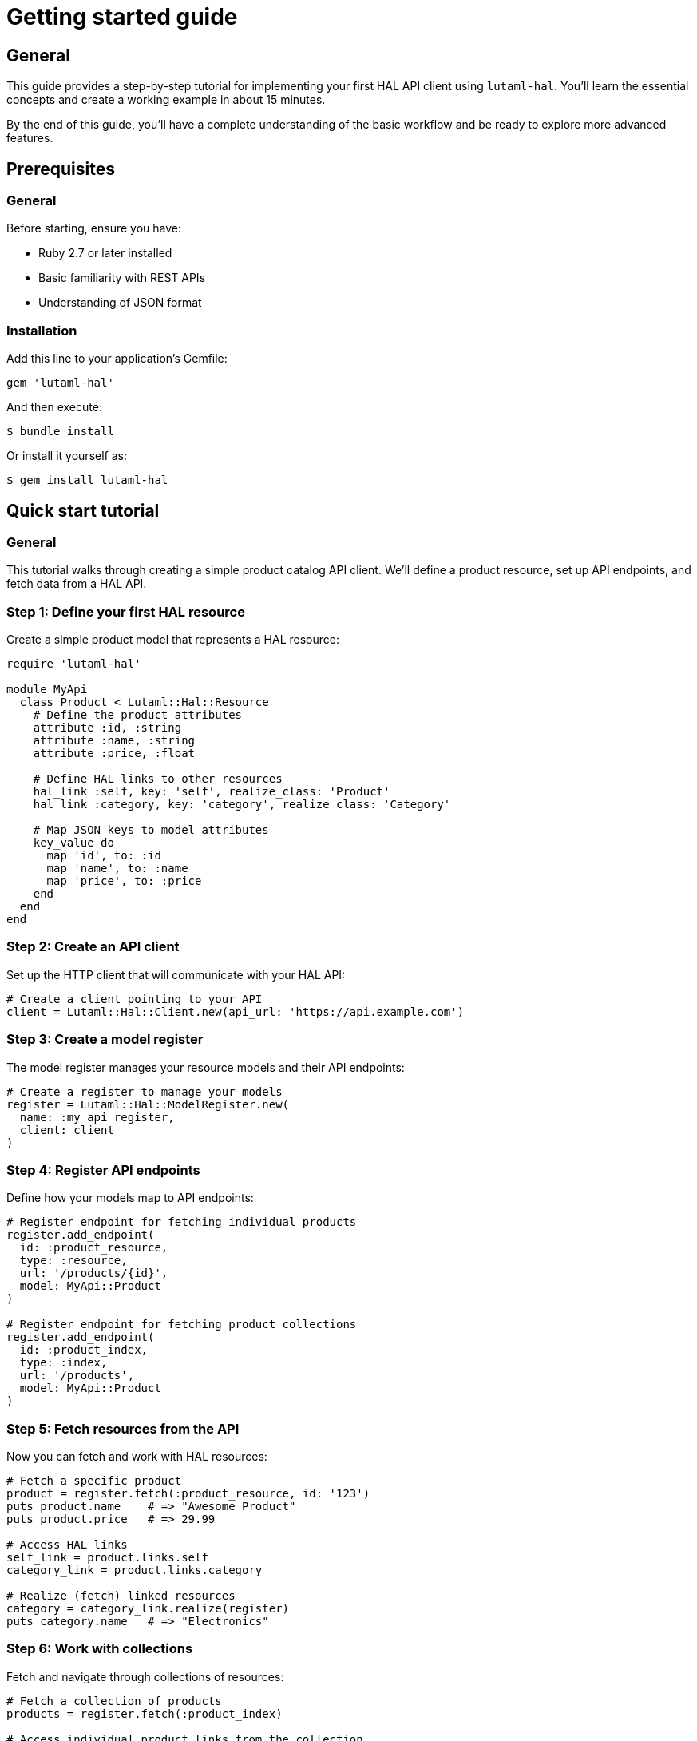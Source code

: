 = Getting started guide

== General

This guide provides a step-by-step tutorial for implementing your first HAL API
client using `lutaml-hal`. You'll learn the essential concepts and create a
working example in about 15 minutes.

By the end of this guide, you'll have a complete understanding of the basic
workflow and be ready to explore more advanced features.

== Prerequisites

=== General

Before starting, ensure you have:

* Ruby 2.7 or later installed
* Basic familiarity with REST APIs
* Understanding of JSON format

=== Installation

Add this line to your application's Gemfile:

[source,ruby]
----
gem 'lutaml-hal'
----

And then execute:

[source,sh]
----
$ bundle install
----

Or install it yourself as:

[source,sh]
----
$ gem install lutaml-hal
----

== Quick start tutorial

=== General

This tutorial walks through creating a simple product catalog API client. We'll
define a product resource, set up API endpoints, and fetch data from a HAL API.

=== Step 1: Define your first HAL resource

Create a simple product model that represents a HAL resource:

[example]
====
[source,ruby]
----
require 'lutaml-hal'

module MyApi
  class Product < Lutaml::Hal::Resource
    # Define the product attributes
    attribute :id, :string
    attribute :name, :string
    attribute :price, :float

    # Define HAL links to other resources
    hal_link :self, key: 'self', realize_class: 'Product'
    hal_link :category, key: 'category', realize_class: 'Category'

    # Map JSON keys to model attributes
    key_value do
      map 'id', to: :id
      map 'name', to: :name
      map 'price', to: :price
    end
  end
end
----
====

=== Step 2: Create an API client

Set up the HTTP client that will communicate with your HAL API:

[example]
====
[source,ruby]
----
# Create a client pointing to your API
client = Lutaml::Hal::Client.new(api_url: 'https://api.example.com')
----
====

=== Step 3: Create a model register

The model register manages your resource models and their API endpoints:

[example]
====
[source,ruby]
----
# Create a register to manage your models
register = Lutaml::Hal::ModelRegister.new(
  name: :my_api_register,
  client: client
)
----
====

=== Step 4: Register API endpoints

Define how your models map to API endpoints:

[example]
====
[source,ruby]
----
# Register endpoint for fetching individual products
register.add_endpoint(
  id: :product_resource,
  type: :resource,
  url: '/products/{id}',
  model: MyApi::Product
)

# Register endpoint for fetching product collections
register.add_endpoint(
  id: :product_index,
  type: :index,
  url: '/products',
  model: MyApi::Product
)
----
====

=== Step 5: Fetch resources from the API

Now you can fetch and work with HAL resources:

[example]
====
[source,ruby]
----
# Fetch a specific product
product = register.fetch(:product_resource, id: '123')
puts product.name    # => "Awesome Product"
puts product.price   # => 29.99

# Access HAL links
self_link = product.links.self
category_link = product.links.category

# Realize (fetch) linked resources
category = category_link.realize(register)
puts category.name   # => "Electronics"
----
====

=== Step 6: Work with collections

Fetch and navigate through collections of resources:

[example]
====
[source,ruby]
----
# Fetch a collection of products
products = register.fetch(:product_index)

# Access individual product links from the collection
first_product_link = products.links.products.first
first_product = first_product_link.realize(register)

puts first_product.name
----
====

== Complete working example

=== General

Here's the complete code that demonstrates all the concepts together:

[example]
====
[source,ruby]
----
require 'lutaml-hal'

# Define your HAL resource model
module MyApi
  class Product < Lutaml::Hal::Resource
    attribute :id, :string
    attribute :name, :string
    attribute :price, :float

    hal_link :self, key: 'self', realize_class: 'Product'
    hal_link :category, key: 'category', realize_class: 'Category'

    key_value do
      map 'id', to: :id
      map 'name', to: :name
      map 'price', to: :price
    end
  end

  class Category < Lutaml::Hal::Resource
    attribute :id, :string
    attribute :name, :string

    hal_link :self, key: 'self', realize_class: 'Category'

    key_value do
      map 'id', to: :id
      map 'name', to: :name
    end
  end
end

# Set up the API client and register
client = Lutaml::Hal::Client.new(api_url: 'https://api.example.com')
register = Lutaml::Hal::ModelRegister.new(
  name: :my_api_register,
  client: client
)

# Register endpoints
register.add_endpoint(
  id: :product_resource,
  type: :resource,
  url: '/products/{id}',
  model: MyApi::Product
)

register.add_endpoint(
  id: :category_resource,
  type: :resource,
  url: '/categories/{id}',
  model: MyApi::Category
)

# Use the API
product = register.fetch(:product_resource, id: '123')
puts "Product: #{product.name} - $#{product.price}"

# Navigate to related resources
category = product.links.category.realize(register)
puts "Category: #{category.name}"
----
====

== Understanding the workflow

=== General

The `lutaml-hal` workflow follows a two-phase approach:

=== Data definition phase

. **Define resource models**: Create classes that inherit from
  `Lutaml::Hal::Resource`
. **Set up client**: Create a `Client` instance pointing to your API
. **Create register**: Set up a `ModelRegister` to manage your models
. **Register endpoints**: Map your models to specific API URLs

=== Runtime phase

. **Fetch resources**: Use `register.fetch()` to get data from the API
. **Access attributes**: Work with resource data as normal Ruby objects
. **Navigate links**: Use HAL links to move between related resources
. **Realize links**: Convert links to actual resource instances

== Next steps

=== General

Now that you understand the basics, you're ready to explore more advanced
features:

* link:data-definition-guide.adoc[Data Definition Guide] - Comprehensive model
  setup and advanced resource configuration
* link:runtime-usage-guide.adoc[Runtime Usage Guide] - Advanced fetching
  patterns and navigation techniques
* link:pagination-guide.adoc[Pagination Guide] - Working with paginated APIs
  and large datasets

== Common patterns

=== Global register for automatic link resolution

For more convenient link resolution, you can use a global register:

[example]
====
[source,ruby]
----
# Set up global register
global_register = Lutaml::Hal::GlobalRegister.instance
global_register.register(:my_api_register, register)

# Now links can be realized without passing the register
category = product.links.category.realize
----
====

=== Query parameters

Add query parameters to your endpoints for filtering and pagination:

[example]
====
[source,ruby]
----
register.add_endpoint(
  id: :product_search,
  type: :index,
  url: '/products',
  model: MyApi::Product,
  query_params: {
    'category' => '{category}',
    'page' => '{page}',
    'limit' => '{limit}'
  }
)

# Use with parameters
results = register.fetch(
  :product_search,
  category: 'electronics',
  page: 1,
  limit: 10
)
----
====

=== Error handling

Always handle potential API errors:

[example]
====
[source,ruby]
----
begin
  product = register.fetch(:product_resource, id: '123')
rescue Lutaml::Hal::Errors::ApiError => e
  puts "API Error: #{e.message}"
rescue Lutaml::Hal::Errors::NotFoundError => e
  puts "Product not found: #{e.message}"
end
----
====

This completes your introduction to `lutaml-hal`. You now have the foundation
to build sophisticated HAL API clients.
